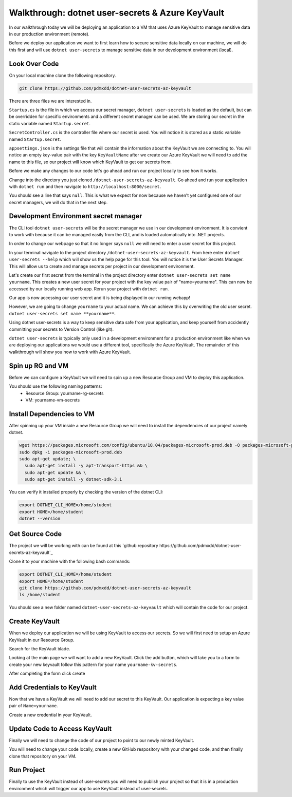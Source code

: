 =================================================
Walkthrough: dotnet user-secrets & Azure KeyVault
=================================================

In our walkthrough today we will be deploying an application to a VM that uses Azure KeyVault to manage sensitive data in our production environment (remote).

Before we deploy our application we want to first learn how to secure sensitive data locally on our machine, we will do this first and will use ``dotnet user-secrets`` to manage sensitive data in our development environment (local).

Look Over Code
==============

On your local machine clone the following repository.

.. sourcecode:: bash

   git clone https://github.com/pdmxdd/dotnet-user-secrets-az-keyvault

There are three files we are interested in.

``Startup.cs`` is the file in which we access our secret manager, ``dotnet user-secrets`` is loaded as the default, but can be overridden for specific environments and a different secret manager can be used. We are storing our secret in the static variable named ``Startup.secret``.

``SecretController.cs`` is the controller file where our secret is used. You will notice it is stored as a static variable named ``Startup.secret``.

``appsettings.json`` is the settings file that will contain the information about the KeyVault we are connecting to. You will notice an empty key-value pair with the key ``KeyVaultName`` after we create our Azure KeyVault we will need to add the name to this file, so our project will know which KeyVault to get our secrets from.

Before we make any changes to our code let's go ahead and run our project locally to see how it works.

Change into the directory you just cloned ``/dotnet-user-secrets-az-keyvault``. Go ahead and run your application with ``dotnet run`` and then navigate to ``http://localhost:8000/secret``.

You should see a line that says ``null``. This is what we expect for now because we haven't yet configured one of our secret managers, we will do that in the next step.

.. image:: /_static/images/secrets-and-backing/no-user-secrets.png

Development Environment secret manager
======================================

The CLI tool ``dotnet user-secrets`` will be the secret manager we use in our development environment. It is convient to work with because it can be managed easily from the CLI, and is loaded automatically into .NET projects.

In order to change our webpage so that it no longer says ``null`` we will need to enter a user secret for this project.

In your terminal navigate to the project directory ``/dotnet-user-secrets-az-keyvault``. From here enter ``dotnet user-secrets --help`` which will show us the help page for this tool. You will notice it is the User Secrets Manager. This will allow us to create and manage secrets per project in our development environment.

Let's create our first secret from the terminal in the project directory enter ``dotnet user-secrets set name yourname``. This creates a new user secret for your project with the key value pair of "name=yourname". This can now be accessed by our locally running web app. Rerun your project with ``dotnet run``.

.. image:: /_static/images/secrets-and-backing/yourname-user-secret.png

Our app is now accessing our user secret and it is being displayed in our running webapp!

However, we are going to change ``yourname`` to your actual name. We can achieve this by overwriting the old user secret. ``dotnet user-secrets set name **yourname**``.

.. image:: /_static/images/secrets-and-backing/paul-user-secret.png

Using dotnet user-secrets is a way to keep sensitive data safe from your application, and keep yourself from accidently committing your secrets to Version Control (like git).

``dotnet user-secrets`` is typically only used in a development environment for a production environment like when we are deploying our applications we would use a different tool, specifically the Azure KeyVault. The remainder of this walkthrough will show you how to work with Azure KeyVault.

Spin up RG and VM
=================

Before we can configure a KeyVault we will need to spin up a new Resource Group and VM to deploy this application.

You should use the following naming patterns:
  - Resource Group: yourname-rg-secrets
  - VM: yourname-vm-secrets

Install Dependencies to VM
==========================

After spinning up your VM inside a new Resource Group we will need to install the dependencies of our project namely dotnet.

.. sourcecode:: bash

   wget https://packages.microsoft.com/config/ubuntu/18.04/packages-microsoft-prod.deb -O packages-microsoft-prod.deb
   sudo dpkg -i packages-microsoft-prod.deb
   sudo apt-get update; \
     sudo apt-get install -y apt-transport-https && \
     sudo apt-get update && \
     sudo apt-get install -y dotnet-sdk-3.1

You can verify it installed properly by checking the version of the dotnet CLI:

.. sourcecode:: bash

   export DOTNET_CLI_HOME=/home/student
   export HOME=/home/student
   dotnet --version

Get Source Code
===============

The project we will be working with can be found at this `github repository https://github.com/pdmxdd/dotnet-user-secrets-az-keyvault`_

Clone it to your machine with the following bash commands:

.. sourcecode:: bash

   export DOTNET_CLI_HOME=/home/student
   export HOME=/home/student
   git clone https://github.com/pdmxdd/dotnet-user-secrets-az-keyvault
   ls /home/student

You should see a new folder named ``dotnet-user-secrets-az-keyvault`` which will contain the code for our project.

Create KeyVault
===============

When we deploy our application we will be using KeyVault to access our secrets. So we will first need to setup an Azure KeyVault in our Resource Group.

Search for the KeyVault blade.

.. image:: /_static/images/secrets-and-backing/keyvault-search.png

Looking at the main page we will want to add a new KeyVault. Click the add button, which will take you to a form to create your new keyvault follow this pattern for your name ``yourname-kv-secrets``.

After completing the form click create

.. image:: /_static/images/secrets-and-backing/create-keyvault.png

Add Credentials to KeyVault
===========================

Now that we have a KeyVault we will need to add our secret to this KeyVault. Our application is expecting a key value pair of ``Name=yourname``.

Create a new credential in your KeyVault.

Update Code to Access KeyVault
==============================

Finally we will need to change the code of our project to point to our newly minted KeyVault.

You will need to change your code locally, create a new GitHub respository with your changed code, and then finally clone that repository on your VM.

Run Project
===========

Finally to use the KeyVault instead of user-secrets you will need to publish your project so that it is in a production environment which will trigger our app to use KeyVault instead of user-secrets.